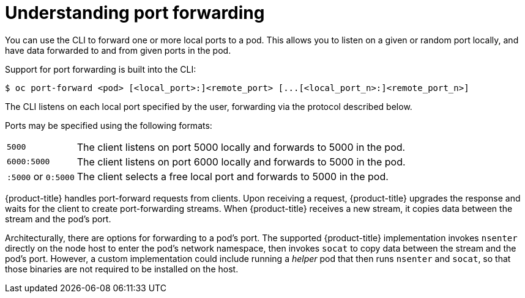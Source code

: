 // Module included in the following assemblies:
//
// * nodes/nodes-containers-port-forwarding.adoc

[id="nodes-containers-port-forwarding-about_{context}"]
= Understanding port forwarding

You can use the CLI to forward one or more local ports to a pod. This allows you
to listen on a given or random port locally, and have data forwarded to and from
given ports in the pod.

Support for port forwarding is built into the CLI:

----
$ oc port-forward <pod> [<local_port>:]<remote_port> [...[<local_port_n>:]<remote_port_n>]
----

The CLI listens on each local port specified by the user, forwarding via the protocol described below.

Ports may be specified using the following formats:

[horizontal]
`5000`:: The client listens on port 5000 locally and forwards to 5000 in the
pod.
`6000:5000`:: The client listens on port 6000 locally and forwards to 5000 in
the pod.
`:5000` or `0:5000`:: The client selects a free local port and forwards to 5000
in the pod.

{product-title} handles port-forward requests from clients. Upon receiving a request, {product-title} upgrades the response and waits for the client 
to create port-forwarding streams. When {product-title} receives a new stream, it copies data between the stream and the pod’s port.

Architecturally, there are options for forwarding to a pod’s port. The supported {product-title} implementation invokes `nsenter` directly on the node host 
to enter the pod’s network namespace, then invokes `socat` to copy data between the stream and the pod’s port. However, a custom implementation could 
include running a _helper_ pod that then runs `nsenter` and `socat`, so that those binaries are not required to be installed on the host.

